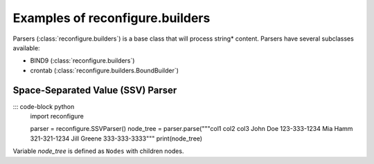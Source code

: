 .. _Builders:

Examples of reconfigure.builders
********************************

Parsers (:class:`reconfigure.builders`) is a base class that will process string*
content.  Parsers have several subclasses available:

* BIND9 (:class:`reconfigure.builders`)
* crontab (:class:`reconfigure.builders.BoundBuilder`)


Space-Separated Value (SSV) Parser
==================================

::: code-block python
    import reconfigure

    parser = reconfigure.SSVParser()
    node_tree = parser.parse("""col1 col2 col3
    John Doe 123-333-1234
    Mia Hamm 321-321-1234
    Jill Greene 333-333-3333"""
    print(node_tree)

Variable `node_tree` is defined as ``Nodes`` with children nodes.
